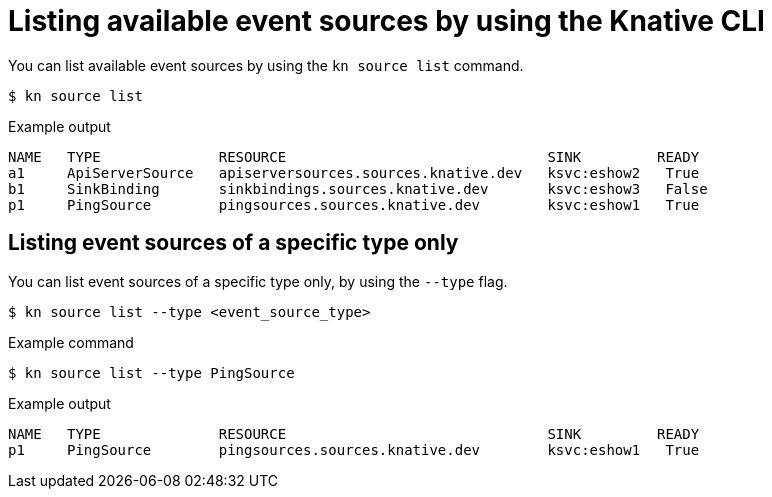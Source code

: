 // Module included in the following assemblies:
//
// * serverless/develop/serverless-listing-event-sources.adoc

:_content-type: REFERENCE
[id="serverless-list-source_{context}"]
= Listing available event sources by using the Knative CLI

You can list available event sources by using the `kn source list` command.

[source,terminal]
----
$ kn source list
----

.Example output
[source,terminal]
----
NAME   TYPE              RESOURCE                               SINK         READY
a1     ApiServerSource   apiserversources.sources.knative.dev   ksvc:eshow2   True
b1     SinkBinding       sinkbindings.sources.knative.dev       ksvc:eshow3   False
p1     PingSource        pingsources.sources.knative.dev        ksvc:eshow1   True
----

[id="serverless-list-source-specific-type_{context}"]
== Listing event sources of a specific type only

You can list event sources of a specific type only, by using the `--type` flag.

[source,terminal]
----
$ kn source list --type <event_source_type>
----

.Example command
[source,terminal]
----
$ kn source list --type PingSource
----

.Example output
[source,terminal]
----
NAME   TYPE              RESOURCE                               SINK         READY
p1     PingSource        pingsources.sources.knative.dev        ksvc:eshow1   True
----
